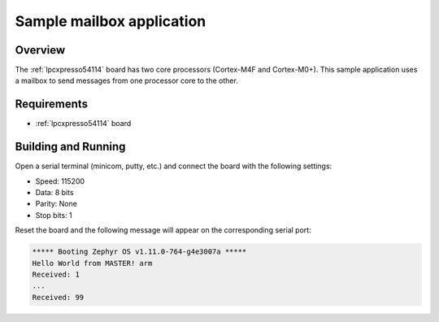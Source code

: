 .. _ipm-mcux-sample:

Sample mailbox application
##########################

Overview
********

The :ref:`lpcxpresso54114` board has two core processors (Cortex-M4F
and Cortex-M0+). This sample application uses a mailbox to send messages
from one processor core to the other.

Requirements
************

- :ref:`lpcxpresso54114` board

Building and Running
********************

.. zephyr-app-commands::
   :zephyr-app: samples/subsys/ipc/ipm_mcux
   :board: lpcxpresso54114
   :goals: debug

Open a serial terminal (minicom, putty, etc.) and connect the board with the
following settings:

- Speed: 115200
- Data: 8 bits
- Parity: None
- Stop bits: 1

Reset the board and the following message will appear on the corresponding
serial port:

.. code-block:: console

   ***** Booting Zephyr OS v1.11.0-764-g4e3007a *****
   Hello World from MASTER! arm
   Received: 1
   ...
   Received: 99
